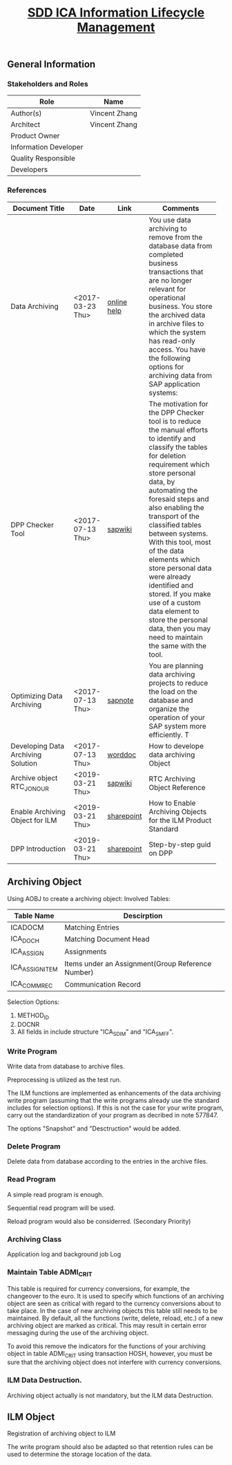 #+PAGEID: 2080887708
#+VERSION: 2
#+STARTUP: align
#+OPTIONS: toc:1
#+TITLE: [[https://wiki.wdf.sap.corp/wiki/pages/viewpage.action?pageId=2080887708][SDD ICA Information Lifecycle Management]]

** General Information
*** Stakeholders and Roles
| Role                  | Name          |
|-----------------------+---------------|
| Author(s)             | Vincent Zhang |
| Architect             | Vincent Zhang |
| Product Owner         |               |
| Information Developer |               |
| Quality Responsible   |               |
| Developers            |               |

*** References
| <25>                      |                  |             | <30>                           |
| Document Title            | Date             | Link        | Comments                       |
|---------------------------+------------------+-------------+--------------------------------|
| Data Archiving            | <2017-03-23 Thu> | [[https://help.sap.com/viewer/DRAFT/f0944a4717b5464f8d2343f9a44ff65b/1709%2520000/en-US/4d8c783b910b154ee10000000a42189e.html][online help]] | You use data archiving to remove from the database data from completed business transactions that are no longer relevant for operational business. You store the archived data in archive files to which the system has read-only access. You have the following options for archiving data from SAP application systems: |
| DPP Checker Tool          | <2017-07-13 Thu> | [[https://wiki.wdf.sap.corp/wiki/display/appsec/DPP+Checker+Tool+for+ABAP][sapwiki]]     | The motivation for the DPP Checker tool is to reduce the manual efforts to identify and classify the tables for deletion requirement which store personal data, by automating the foresaid steps and also enabling the transport of the classified tables between systems. With this tool, most of the data elements which store personal data were already identified and stored. If you make use of a custom data element to store the personal data, then you may need to maintain the same with the tool. |
| Optimizing Data Archiving | <2017-07-13 Thu> | [[https://launchpad.support.sap.com/#/notes/577847][sapnote]]     | You are planning data archiving projects to reduce the load on the database and organize the operation of your SAP system more efficiently. T |
| Developing Data Archiving Solution | <2017-07-13 Thu> | [[https://wiki.wdf.sap.corp/wiki/display/ERPFINDEV/SDD-Data+Archiving+for+ACDOCC?preview=%252F1896235806%252F1896235889%252FDeveloping+Data+Archiving+Solutions+.doc][worddoc]]     | How to develope data archiving Object |
| Archive object RTC_JONOUR | <2019-03-21 Thu> | [[https://wiki.wdf.sap.corp/wiki/display/ERPFINDEV/SDD+-+Programs+of+Archive+object+RTC_JONOUR][sapwiki]]     | RTC Archiving Object Reference |
| Enable Archiving Object for ILM | <2019-03-21 Thu> | [[https://sap.sharepoint.com/:w:/r/sites/100473/_layouts/15/Doc.aspx?sourcedoc=%257BB125937A-0384-46C6-9C8F-04EA82E9589F%257D&file=How%2520to%2520Enable%2520Archiving%2520Objects%2520for%2520the%2520ILM%2520Product%2520Standard.docx&action=default&mobileredirect=true][sharepoint]]  | How to Enable Archiving Objects for the ILM Product Standard |
| DPP Introduction          | <2019-03-21 Thu> | [[https://sap.sharepoint.com/:p:/r/sites/100473/_layouts/15/Doc.aspx?sourcedoc=%257BABF82F0B-34E0-4516-9086-61CEDC0D20A2%257D&file=DPP%2520introduction.pptx&action=edit&mobileredirect=true][sharepoint]]  | Step-by-step guid on DPP       |

** Archiving Object 
Using AOBJ to create a archiving object: 
Involved Tables:
| Table Name      | Descirption                                       |
|-----------------+---------------------------------------------------|
| ICADOCM         | Matching Entries                                  |
| ICA_DOCH        | Matching Document Head                            |
| ICA_ASSIGN      | Assignments                                       |
| ICA_ASSIGN_ITEM | Items under an Assignment(Group Reference Number) |
| ICA_COMM_REC    | Communication Record                              |

Selection Options:
1. METHOD_ID
2. DOCNR
3. All fields in include structure "ICA_S_DIM" and "ICA_S_MFF".

*** Write Program
Write data from database to archive files.

Preprocessing is utilized as the test run. 
 
The ILM functions are implemented as enhancements of the data archiving write program (assuming that the write programs already use the standard includes for selection options). If this is not the case for your write program, carry out the standardization of your program as decribed in note 577847.

The options "Snapshot" and "Desctruction" would be added. 

*** Delete Program
Delete data from database according to the entries in the archive files.

*** Read Program
A simple read program is enough. 

Sequential read program will be used. 

Reload program would also be considerred. (Secondary Priority)

*** Archiving Class
Application log and background job Log

*** Maintain Table ADMI_CRIT
This table is required for currency conversions, for example, the changeover to the euro. It is used to specify which functions of an archiving object are seen as critical with regard to the currency conversions about to take place. In the case of new archiving objects this table still needs to be maintained. By default, all the functions (write, delete, reload, etc.) of a new archiving object are marked as critical. This may result in certain error messaging during the use of the archiving object.

To avoid this remove the indicators for the functions of your archiving object in table ADMI_CRIT using transaction HOSH, however, you must be sure that the archiving object does not interfere with currency conversions.

*** ILM Data Destruction. 
Archiving object actually is not mandatory, but the ILM data Destruction. 

** ILM Object
Registration of archiving object to ILM

The write program should also be adapted so that retention rules can be used to determine the storage location of the data.

